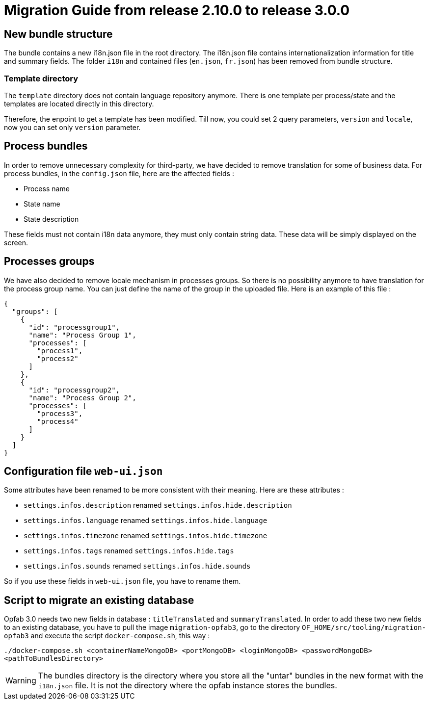 // Copyright (c) 2021 RTE (http://www.rte-france.com)
// See AUTHORS.txt
// This document is subject to the terms of the Creative Commons Attribution 4.0 International license.
// If a copy of the license was not distributed with this
// file, You can obtain one at https://creativecommons.org/licenses/by/4.0/.
// SPDX-License-Identifier: CC-BY-4.0

= Migration Guide from release 2.10.0 to release 3.0.0

== New bundle structure

The bundle contains a new i18n.json file in the root directory. The i18n.json file contains internationalization information for title and summary fields.
The folder `i18n` and contained files (`en.json`, `fr.json`) has been removed from bundle structure.


=== Template directory

The `template` directory does not contain language repository anymore. There is one template per process/state
 and the templates are located directly in this directory.

Therefore, the enpoint to get a template has been modified. Till now, you could set 2 query parameters,
`version` and `locale`, now you can set only `version` parameter.

== Process bundles

In order to remove unnecessary complexity for third-party, we have decided to remove translation for
some of business data.
For process bundles, in the `config.json` file, here are the affected fields :

* Process name
* State name
* State description

These fields must not contain i18n data anymore, they must only contain string data. These data will be
simply displayed on the screen.

== Processes groups

We have also decided to remove locale mechanism in processes groups.
So there is no possibility anymore to have translation for the process group name. You can just define
the name of the group in the uploaded file. Here is an example of this file :
[source,json]
----
{
  "groups": [
    {
      "id": "processgroup1",
      "name": "Process Group 1",
      "processes": [
        "process1",
        "process2"
      ]
    },
    {
      "id": "processgroup2",
      "name": "Process Group 2",
      "processes": [
        "process3",
        "process4"
      ]
    }
  ]
}

----

== Configuration file `web-ui.json`

Some attributes have been renamed to be more consistent with their meaning.
Here are these attributes :

* `settings.infos.description` renamed `settings.infos.hide.description`
* `settings.infos.language` renamed `settings.infos.hide.language`
* `settings.infos.timezone` renamed `settings.infos.hide.timezone`
* `settings.infos.tags` renamed `settings.infos.hide.tags`
* `settings.infos.sounds` renamed `settings.infos.hide.sounds`

So if you use these fields in `web-ui.json` file, you have to rename them.

== Script to migrate an existing database

Opfab 3.0 needs two new fields in database : `titleTranslated` and `summaryTranslated`.
In order to add these two new fields to an existing database, you have to pull the image `migration-opfab3`,
go to the directory `OF_HOME/src/tooling/migration-opfab3` and execute the script `docker-compose.sh`, this way :

`./docker-compose.sh <containerNameMongoDB> <portMongoDB> <loginMongoDB> <passwordMongoDB> <pathToBundlesDirectory>`

WARNING: The bundles directory is the directory where you store all the "untar" bundles in the new
format with the `i18n.json` file. It is not the directory where the opfab instance stores the bundles.


